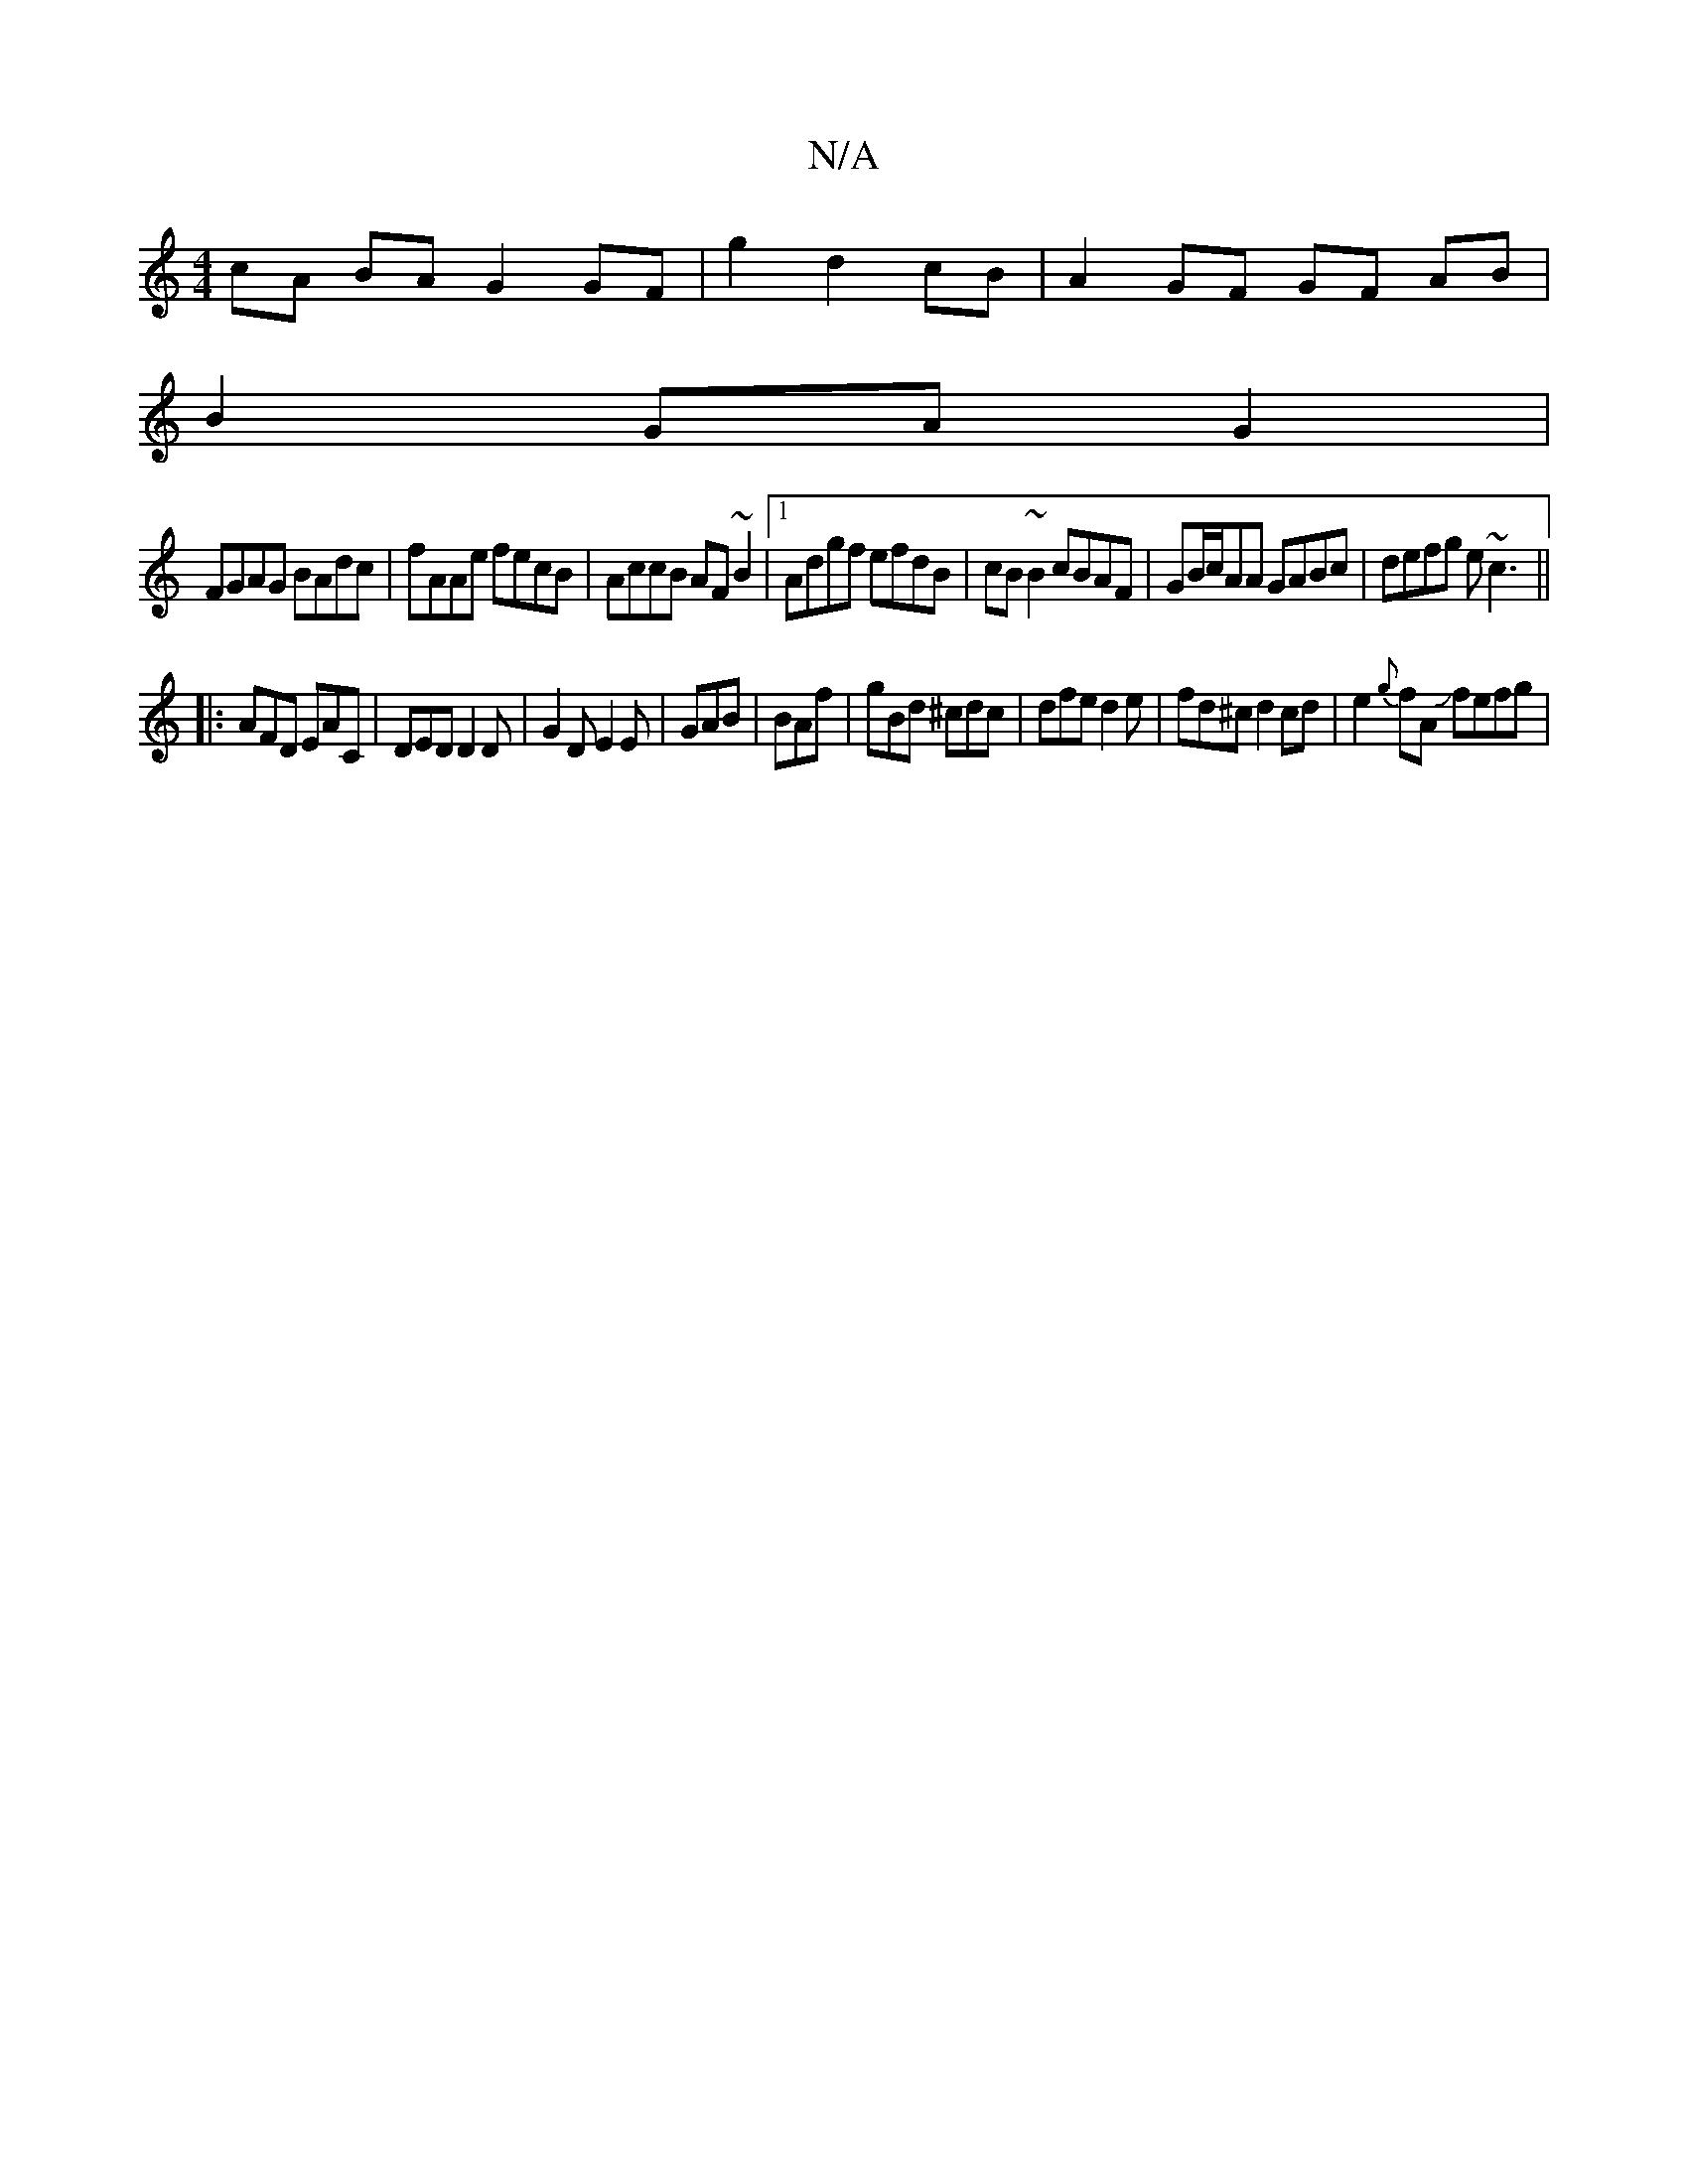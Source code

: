 X:1
T:N/A
M:4/4
R:N/A
K:Cmajor
cA BA G2 GF|g2 d2 cB|A2 GF GF AB|
B2 GA G2|
FGAG BAdc|fAAe fecB|AccB AF~B2|1 Adgf efdB|cB~B2 cBAF|GB/c/AA GABc|defg e~c3||
|:AFD EAC|DED D2D|G2D E2E|GAB|BAf|gBd ^cdc|dfe d2e|fd^c d2 cd|e2{g}fA Jfefg |